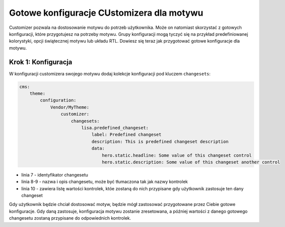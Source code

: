 Gotowe konfiguracje CUstomizera dla motywu
==========================================

Customizer pozwala na dostosowanie motywu do potrzeb użytkownika. Może on natomiast skorzystać z gotowych
konfiguracji, które przygotujesz na potrzeby motywu. Grupy konfiguracji mogą tyczyć się na przykład
predefiniowanej kolorystyki, opcji świątecznej motywu lub układu RTL. Dowiesz się teraz jak przygotować
gotowe konfiguracje dla motywu.

Krok 1: Konfiguracja
####################

W konfiguracji customizera swojego motywu dodaj kolekcje konfiguracji pod kluczem ``changesets``:

.. code-block:: yaml

    cms:
        theme:
            configuration:
                Vendor/MyTheme:
                    customizer:
                        changesets:
                            lisa.predefined_changeset:
                                label: Predefined changeset
                                description: This is predefined changeset description
                                data:
                                    hero.static.headline: Some value of this changeset control
                                    hero.static.description: Some value of this changeset another control

- linia 7 - identyfikator changesetu
- linia 8-9 - nazwa i opis changesetu, może być tłumaczona tak jak nazwy kontrolek
- linia 10 - zawiera listę wartości kontrolek, któe zostaną do nich przypisane gdy użytkownik zastosuje
  ten dany changeset

Gdy użytkownik będzie chciał dostosować motyw, będzie mógł zastosować przygotowane przez Ciebie gotowe
konfiguracje. Gdy daną zastosuje, konfiguracja motywu zostanie zresetowana, a później wartości
z danego gotowego changesetu zostaną przypisane do odpowiednich kontrolek.
